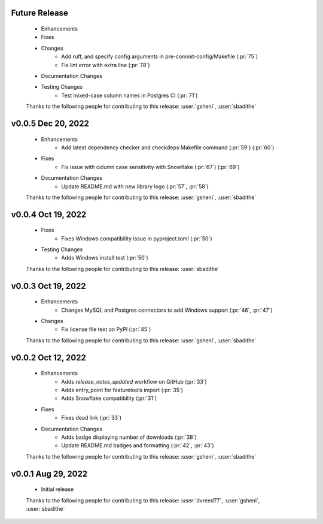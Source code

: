 Future Release
==============
    * Enhancements
    * Fixes
    * Changes
        * Add ruff, and specify config arguments in pre-commit-config/Makefile (:pr:`75`)
        * Fix lint error with extra line (:pr:`78`)
    * Documentation Changes
    * Testing Changes
        * Test mixed-case column names in Postgres CI (:pr:`71`)

    Thanks to the following people for contributing to this release:
    :user:`gsheni`, :user:`sbadithe`

v0.0.5 Dec 20, 2022
===================
    * Enhancements
        * Add latest dependency checker and checkdeps Makefile command (:pr:`59`) (:pr:`60`)
    * Fixes
        * Fix issue with column case sensitivity with Snowflake (:pr:`67`) (:pr:`69`)
    * Documentation Changes
       * Update README.md with new library logo (:pr:`57`, :pr:`58`)

    Thanks to the following people for contributing to this release:
    :user:`gsheni`, :user:`sbadithe`

v0.0.4 Oct 19, 2022
===================
    * Fixes
        * Fixes Windows compatibility issue in pyproject.toml (:pr:`50`)
    * Testing Changes
        * Adds Windows install test (:pr:`50`)

    Thanks to the following people for contributing to this release:
    :user:`sbadithe`

v0.0.3 Oct 19, 2022
===================
    * Enhancements
        * Changes MySQL and Postgres connectors to add Windows support (:pr:`46`, :pr:`47`)
    * Changes
        * Fix license file text on PyPI (:pr:`45`)

    Thanks to the following people for contributing to this release:
    :user:`gsheni`, :user:`sbadithe`

v0.0.2 Oct 12, 2022
===================
    * Enhancements
        * Adds `release_notes_updated` workflow on GitHub (:pr:`33`)
        * Adds entry_point for featuretools import (:pr:`35`)
        * Adds Snowflake compatibility (:pr:`31`)
    * Fixes
        * Fixes dead link (:pr:`33`)
    * Documentation Changes
        * Adds badge displaying number of downloads (:pr:`38`)
        * Update README.md badges and formatting (:pr:`42`, :pr:`43`)

    Thanks to the following people for contributing to this release:
    :user:`gsheni`, :user:`sbadithe`

v0.0.1 Aug 29, 2022
====================
    * Initial release

    Thanks to the following people for contributing to this release:
    :user:`dvreed77`, :user:`gsheni`, :user:`sbadithe`
